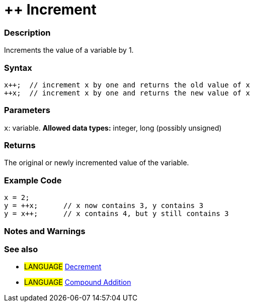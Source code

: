 :source-highlighter: pygments
:pygments-style: arduino



= ++ Increment


// OVERVIEW SECTION STARTS
[#overview]
--

[float]
=== Description
Increments the value of a variable by 1.
[%hardbreaks]


[float]
=== Syntax
[source,arduino]
----
x++;  // increment x by one and returns the old value of x
++x;  // increment x by one and returns the new value of x
----

[float]
=== Parameters
`x`: variable. *Allowed data types:* integer, long (possibly unsigned)

[float]
=== Returns
The original or newly incremented value of the variable.

--
// OVERVIEW SECTION ENDS



// HOW TO USE SECTION STARTS
[#howtouse]
--

[float]
=== Example Code

[source,arduino]
----
x = 2;
y = ++x;      // x now contains 3, y contains 3
y = x++;      // x contains 4, but y still contains 3
----
[%hardbreaks]

[float]
=== Notes and Warnings
[%hardbreaks]

[float]
=== See also

[role="language"]
* #LANGUAGE#  link:../decrement[Decrement]
* #LANGUAGE#  link:../compoundAddition[Compound Addition]

--
// HOW TO USE SECTION ENDS
